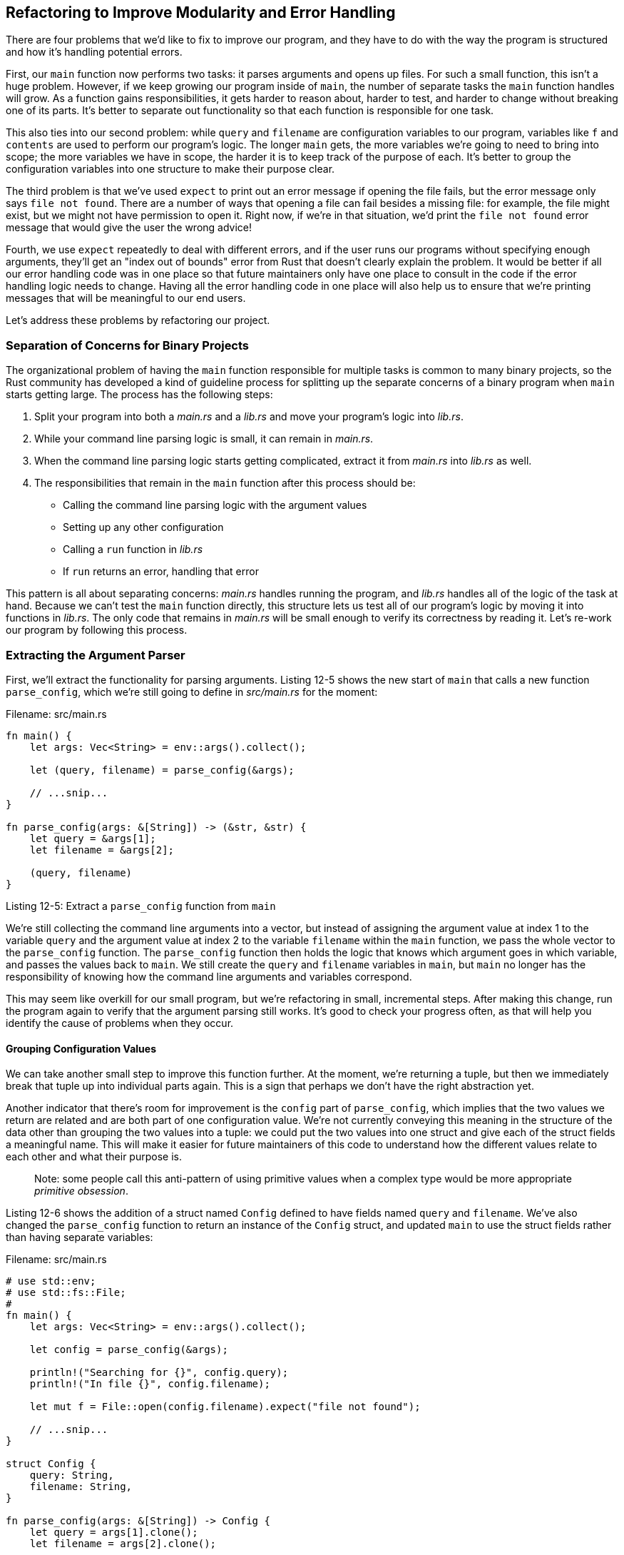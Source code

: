 [[refactoring-to-improve-modularity-and-error-handling]]
== Refactoring to Improve Modularity and Error Handling

There are four problems that we'd like to fix to improve our program, and they have to do with the way the program is structured and how it's handling potential errors.

First, our `main` function now performs two tasks: it parses arguments and opens up files. For such a small function, this isn't a huge problem. However, if we keep growing our program inside of `main`, the number of separate tasks the `main` function handles will grow. As a function gains responsibilities, it gets harder to reason about, harder to test, and harder to change without breaking one of its parts. It's better to separate out functionality so that each function is responsible for one task.

This also ties into our second problem: while `query` and `filename` are configuration variables to our program, variables like `f` and `contents` are used to perform our program's logic. The longer `main` gets, the more variables we're going to need to bring into scope; the more variables we have in scope, the harder it is to keep track of the purpose of each. It's better to group the configuration variables into one structure to make their purpose clear.

The third problem is that we've used `expect` to print out an error message if opening the file fails, but the error message only says `file not found`. There are a number of ways that opening a file can fail besides a missing file: for example, the file might exist, but we might not have permission to open it. Right now, if we're in that situation, we'd print the `file not found` error message that would give the user the wrong advice!

Fourth, we use `expect` repeatedly to deal with different errors, and if the user runs our programs without specifying enough arguments, they'll get an "index out of bounds" error from Rust that doesn't clearly explain the problem. It would be better if all our error handling code was in one place so that future maintainers only have one place to consult in the code if the error handling logic needs to change. Having all the error handling code in one place will also help us to ensure that we're printing messages that will be meaningful to our end users.

Let's address these problems by refactoring our project.

[[separation-of-concerns-for-binary-projects]]
=== Separation of Concerns for Binary Projects

The organizational problem of having the `main` function responsible for multiple tasks is common to many binary projects, so the Rust community has developed a kind of guideline process for splitting up the separate concerns of a binary program when `main` starts getting large. The process has the following steps:

1.  Split your program into both a _main.rs_ and a _lib.rs_ and move your program's logic into _lib.rs_.
2.  While your command line parsing logic is small, it can remain in _main.rs_.
3.  When the command line parsing logic starts getting complicated, extract it from _main.rs_ into _lib.rs_ as well.
4.  The responsibilities that remain in the `main` function after this process should be:

* Calling the command line parsing logic with the argument values
* Setting up any other configuration
* Calling a `run` function in _lib.rs_
* If `run` returns an error, handling that error

This pattern is all about separating concerns: _main.rs_ handles running the program, and _lib.rs_ handles all of the logic of the task at hand. Because we can't test the `main` function directly, this structure lets us test all of our program's logic by moving it into functions in _lib.rs_. The only code that remains in _main.rs_ will be small enough to verify its correctness by reading it. Let's re-work our program by following this process.

[[extracting-the-argument-parser]]
=== Extracting the Argument Parser

First, we'll extract the functionality for parsing arguments. Listing 12-5 shows the new start of `main` that calls a new function `parse_config`, which we're still going to define in _src/main.rs_ for the moment:

Filename: src/main.rs

[source,rust,ignore]
----
fn main() {
    let args: Vec<String> = env::args().collect();

    let (query, filename) = parse_config(&args);

    // ...snip...
}

fn parse_config(args: &[String]) -> (&str, &str) {
    let query = &args[1];
    let filename = &args[2];

    (query, filename)
}
----

Listing 12-5: Extract a `parse_config` function from `main`

We're still collecting the command line arguments into a vector, but instead of assigning the argument value at index 1 to the variable `query` and the argument value at index 2 to the variable `filename` within the `main` function, we pass the whole vector to the `parse_config` function. The `parse_config` function then holds the logic that knows which argument goes in which variable, and passes the values back to `main`. We still create the `query` and `filename` variables in `main`, but `main` no longer has the responsibility of knowing how the command line arguments and variables correspond.

This may seem like overkill for our small program, but we're refactoring in small, incremental steps. After making this change, run the program again to verify that the argument parsing still works. It's good to check your progress often, as that will help you identify the cause of problems when they occur.

[[grouping-configuration-values]]
==== Grouping Configuration Values

We can take another small step to improve this function further. At the moment, we're returning a tuple, but then we immediately break that tuple up into individual parts again. This is a sign that perhaps we don't have the right abstraction yet.

Another indicator that there's room for improvement is the `config` part of `parse_config`, which implies that the two values we return are related and are both part of one configuration value. We're not currently conveying this meaning in the structure of the data other than grouping the two values into a tuple: we could put the two values into one struct and give each of the struct fields a meaningful name. This will make it easier for future maintainers of this code to understand how the different values relate to each other and what their purpose is.

_______________________________________________________________________________________________________________________________________
Note: some people call this anti-pattern of using primitive values when a complex type would be more appropriate _primitive obsession_.
_______________________________________________________________________________________________________________________________________

Listing 12-6 shows the addition of a struct named `Config` defined to have fields named `query` and `filename`. We've also changed the `parse_config` function to return an instance of the `Config` struct, and updated `main` to use the struct fields rather than having separate variables:

Filename: src/main.rs

[source,rust,should_panic]
----
# use std::env;
# use std::fs::File;
#
fn main() {
    let args: Vec<String> = env::args().collect();

    let config = parse_config(&args);

    println!("Searching for {}", config.query);
    println!("In file {}", config.filename);

    let mut f = File::open(config.filename).expect("file not found");

    // ...snip...
}

struct Config {
    query: String,
    filename: String,
}

fn parse_config(args: &[String]) -> Config {
    let query = args[1].clone();
    let filename = args[2].clone();

    Config {
        query: query,
        filename: filename,
    }
}
----

Listing 12-6: Refactoring `parse_config` to return an instance of a `Config` struct

The signature of `parse_config` now indicates that it returns a `Config` value. In the body of `parse_config`, where we used to return string slices that reference `String` values in `args`, we've now chosen to define `Config` to contain owned `String` values. The `args` variable in `main` is the owner of the argument values and is only letting the `parse_config` function borrow them, though, which means we'd violate Rust's borrowing rules if `Config` tried to take ownership of the values in `args`.

There are a number of different ways we could manage the `String` data, and the easiest, though somewhat inefficient, route is to call the `clone` method on the values. This will make a full copy of the data for the `Config` instance to own, which does take more time and memory than storing a reference to the string data. However, cloning the data also makes our code very straightforward since we don't have to manage the lifetimes of the references, so in this circumstance giving up a little performance to gain simplicity is a worthwhile trade-off.

____________________________________________________________________________________________________________________________________________________________________________________________________________________________________________________________________________________________________________________________________________________________________________________________________________________________________________________________________________________________________________________________________________________________________________________________________________________________________________________________________________
[[the-tradeoffs-of-using-clone]]
==== The Tradeoffs of Using `clone`

There's a tendency amongst many Rustaceans to avoid using `clone` to fix ownership problems because of its runtime cost. In Chapter 13 on iterators, you'll learn how to use more efficient methods in this kind of situation, but for now, it's okay to copy a few strings to keep making progress since we'll only make these copies once, and our filename and query string are both very small. It's better to have a working program that's a bit inefficient than try to hyper-optimize code on your first pass. As you get more experienced with Rust, it'll be easier to go straight to the desirable method, but for now it's perfectly acceptable to call `clone`.
____________________________________________________________________________________________________________________________________________________________________________________________________________________________________________________________________________________________________________________________________________________________________________________________________________________________________________________________________________________________________________________________________________________________________________________________________________________________________________________________________________

We've updated `main` so that it places the instance of `Config` that `parse_config` returns into a variable named `config`, and updated the code that previously used the separate `query` and `filename` variables so that is now uses the fields on the `Config` struct instead.

Our code now more clearly conveys our intent that `query` and `filename` are related and their purpose is to configure how the program will work. Any code that uses these values knows to find them in the `config` instance in the fields named for their purpose.

[[creating-a-constructor-for-config]]
==== Creating a Constructor for `Config`

So far, we've extracted the logic responsible for parsing the command line arguments from `main` into the `parse_config` function, which helped us to see that the `query` and `filename` values were related and that relationship should be conveyed in our code. We then added a `Config` struct to name the related purpose of `query` and `filename`, and to be able to return the values' names as struct field names from the `parse_config` function.

So now that the purpose of the `parse_config` function is to create a `Config` instance, we can change `parse_config` from being a plain function into a function named `new` that is associated with the `Config` struct. Making this change will make our code more idiomatic: we can create instances of types in the standard library like `String` by calling `String::new`, and by changing `parse_config` to be a `new` function associated with `Config`, we'll be able to create instances of `Config` by calling `Config::new`. Listing 12-7 shows the changes we'll need to make:

Filename: src/main.rs

[source,rust,should_panic]
----
# use std::env;
#
fn main() {
    let args: Vec<String> = env::args().collect();

    let config = Config::new(&args);

    // ...snip...
}

# struct Config {
#     query: String,
#     filename: String,
# }
#
// ...snip...

impl Config {
    fn new(args: &[String]) -> Config {
        let query = args[1].clone();
        let filename = args[2].clone();

        Config {
            query: query,
            filename: filename,
        }
    }
}
----

Listing 12-7: Changing `parse_config` into `Config::new`

We've updated `main` where we were calling `parse_config` to instead call `Config::new`. We've changed the name of `parse_config` to `new` and moved it within an `impl` block, which makes the `new` function associated with `Config`. Try compiling this again to make sure it works.

[[fixing-the-error-handling]]
=== Fixing the Error Handling

Now we'll work on fixing our error handling. Recall that we mentioned attempting to access the values in the `args` vector at index 1 or index 2 will cause the program to panic if the vector contains fewer than 3 items. Try running the program without any arguments; it will look like this:

[source,text]
----
$ cargo run
    Finished debug [unoptimized + debuginfo] target(s) in 0.0 secs
     Running `target/debug/greprs`
thread 'main' panicked at 'index out of bounds: the len is 1
but the index is 1',  /stable-dist-rustc/build/src/libcollections/vec.rs:1307
note: Run with `RUST_BACKTRACE=1` for a backtrace.
----

`index out of bounds: the len is 1 but the index is 1` is an error message that is intended for programmers, and won't really help our end users understand what happened and what they should do instead. Let's fix that now.

[[improving-the-error-message]]
==== Improving the Error Message

In Listing 12-8, we're adding a check in the `new` function to check that the slice is long enough before accessing index 1 and 2. If the slice isn't long enough, we panic with a better error message than the `index out of bounds` message:

Filename: src/main.rs

[source,rust,ignore]
----
// ...snip...
fn new(args: &[String]) -> Config {
    if args.len() < 3 {
        panic!("not enough arguments");
    }
    // ...snip...
----

Listing 12-8: Adding a check for the number of arguments

This is similar to the `Guess::new` function we wrote in Listing 9-8, where we called `panic!` if the `value` argument was out of the range of valid values. Instead of checking for a range of values, we're checking that the length of `args` is at least 3, and the rest of the function can operate under the assumption that this condition has been met. If `args` has fewer than 3 items, this condition will be true, and we call the `panic!` macro to end the program immediately.

With these extra few lines of code in `new`, let's try running our program without any arguments again and see what the error looks like now:

[source,bash]
----
$ cargo run
    Finished debug [unoptimized + debuginfo] target(s) in 0.0 secs
     Running `target/debug/greprs`
thread 'main' panicked at 'not enough arguments', src/main.rs:29
note: Run with `RUST_BACKTRACE=1` for a backtrace.
----

This output is better, we now have a reasonable error message. However, we also have a bunch of extra information we don't want to give to our users. So perhaps using the technique we used in Listing 9-8 isn't the best to use here; a call to `panic!` is more appropriate for a programming problem rather than a usage problem anyway, as we discussed in Chapter 9. Instead, we can use the other technique we learned about in that chapter: returning a `Result` that can indicate either success or an error.

[[returning-a-result-from-new-instead-of-calling-panic]]
==== Returning a `Result` from `new` Instead of Calling `panic!`

We can choose to instead return a `Result` value that will contain a `Config` instance in the successful case, and will describe the problem in the error case. When `Config::new` is communicating to `main`, we can use Rust's way of signaling that there was a problem using the `Result` type. Then we can change `main` to convert an `Err` variant into a nicer error for our users, without the surrounding text about `thread 'main'` and `RUST_BACKTRACE` that a call to `panic!` causes.

Listing 12-9 shows the changes to the return value of `Config::new` and the body of the function needed to return a `Result`:

Filename: src/main.rs

[source,rust,ignore]
----
impl Config {
    fn new(args: &[String]) -> Result<Config, &'static str> {
        if args.len() < 3 {
            return Err("not enough arguments");
        }

        let query = args[1].clone();
        let filename = args[2].clone();

        Ok(Config {
            query: query,
            filename: filename,
        })
    }
}
----

Listing 12-9: Return a `Result` from `Config::new`

Our `new` function now returns a `Result`, with a `Config` instance in the success case and a `&'static str` in the error case. Recall from "The Static Lifetime" section in Chapter 10 that `&'static str` is the type of string literals, which is our error message type for now.

We've made two changes in the body of the `new` function: instead of calling `panic!` when the user doesn't pass enough arguments, we now return an `Err` value, and we've wrapped the `Config` return value in an `Ok`. These changes make the function conform to its new type signature.

By having `Config::new` return an `Err` value, it allows the `main` function to handle the `Result` value returned from the `new` function and exit the process more cleanly in the error case.

[[calling-confignew-and-handling-errors]]
==== Calling `Config::new` and Handling Errors

In order to handle the error case and print a user-friendly message, we need to update `main` to handle the `Result` that `Config::new` is now returning as shown in Listing 12-10. We're also going to implement by hand something that `panic!` handled for us: exiting the command line tool with an error code of 1. A nonzero exit status is a convention to signal to the process that called our program that our program ended with an error state.

Filename: src/main.rs

[source,rust,ignore]
----
use std::process;

fn main() {
    let args: Vec<String> = env::args().collect();

    let config = Config::new(&args).unwrap_or_else(|err| {
        println!("Problem parsing arguments: {}", err);
        process::exit(1);
    });

    // ...snip...
----

Listing 12-10: Exiting with an error code if creating a new `Config` fails

In this listing, we're using a method we haven't covered before: `unwrap_or_else`, which is defined on `Result<T, E>` by the standard library. Using `unwrap_or_else` allows us to define some custom, non-`panic!` error handling. If the `Result` is an `Ok` value, this method's behavior is similar to `unwrap`: it returns the inner value `Ok` is wrapping. However, if the value is an `Err` value, this method calls the code in the _closure_, which is an anonymous function we define and pass as an argument to `unwrap_or_else`. We'll be covering closures in more detail in Chapter 13. What you need to know for now is that `unwrap_or_else` will pass the inner value of the `Err`, which in this case is the static string `not enough arguments` that we added in Listing 12-9, to our closure in the argument `err` that appears between the vertical pipes. The code in the closure can then use the `err` value when it runs.

We've added a new `use` line to import `process` from the standard library. The code in the closure that will get run in the error case is only two lines: we print out the `err` value, then call `std::process::exit` (we've added a new `use` line at the top to import `process` from the standard library). `process::exit` will stop the program immediately and return the number that was passed as the exit status code. This is similar to the `panic!`-based handling we used in Listing 12-8, with the exception that we no longer get all the extra output. Let's try it:

[source,text]
----
$ cargo run
   Compiling greprs v0.1.0 (file:///projects/greprs)
    Finished debug [unoptimized + debuginfo] target(s) in 0.48 secs
     Running `target/debug/greprs`
Problem parsing arguments: not enough arguments
----

Great! This output is much friendlier for our users.

[[extracting-a-run-function]]
=== Extracting a `run` Function

Now we're done refactoring our configuration parsing; let's turn to our program's logic. As we laid out in the process we discussed in the "Separation of Concerns for Binary Projects" section, we're going to extract a function named `run` that will hold all of the logic currently in the `main` function that isn't setting up configuration or handling errors. Once we're done, `main` will be concise and easy to verify by inspection, and we'll be able to write tests for all of the other logic.

Listing 12-11 shows the extracted `run` function. For now, we're making only the small, incremental improvement of extracting the function and still defining the function in _src/main.rs_:

Filename: src/main.rs

[source,rust,ignore]
----
fn main() {
    // ...snip...

    println!("Searching for {}", config.query);
    println!("In file {}", config.filename);

    run(config);
}

fn run(config: Config) {
    let mut f = File::open(config.filename).expect("file not found");

    let mut contents = String::new();
    f.read_to_string(&mut contents).expect("something went wrong reading the file");

    println!("With text:\n{}", contents);
}

// ...snip...
----

Listing 12-11: Extracting a `run` function containing the rest of the program logic

The `run` function now contains all the remaining logic from `main` starting from reading the file. The `run` function takes the `Config` instance as an argument.

[[returning-errors-from-the-run-function]]
==== Returning Errors from the `run` Function

With the remaining program logic separated into the `run` function rather than being in `main`, we can improve the error handling like we did with `Config::new` in Listing 12-9. Instead of allowing the program to panic by calling `expect`, the `run` function will return a `Result<T, E>` when something goes wrong. This will let us further consolidate the logic around handling errors in a user-friendly way into `main`. Listing 12-12 shows the changes to the signature and body of `run`:

Filename: src/main.rs

[source,rust,ignore]
----
use std::error::Error;

// ...snip...

fn run(config: Config) -> Result<(), Box<Error>> {
    let mut f = File::open(config.filename)?;

    let mut contents = String::new();
    f.read_to_string(&mut contents)?;

    println!("With text:\n{}", contents);

    Ok(())
}
----

Listing 12-12: Changing the `run` function to return `Result`

We've made three big changes here. First, we're changing the return type of the `run` function to `Result<(), Box<Error>>`. This function previously returned the unit type, `()`, and we keep that as the value returned in the `Ok` case.

For our error type, we're using the _trait object_ `Box<Error>` (and we've brought `std::error::Error` into scope with a `use` statement at the top). We'll be covering trait objects in Chapter 17. For now, just know that `Box<Error>` means the function will return a type that implements the `Error` trait, but we don't have to specify what particular type the return value will be. This gives us flexibility to return error values that may be of different types in different error cases.

The second change we're making is removing the calls to `expect` in favor of `?`, like we talked about in Chapter 9. Rather than `panic!` on an error, this will return the error value from the current function for the caller to handle.

Thirdly, this function now returns an `Ok` value in the success case. We've declared the `run` function's success type as `()` in the signature, which means we need to wrap the unit type value in the `Ok` value. This `Ok(())` syntax may look a bit strange at first, but using `()` like this is the idiomatic way to indicate that we're calling `run` for its side effects only; it doesn't return a value we need.

When you run this, it will compile, but with a warning:

[source,text]
----
warning: unused result which must be used, #[warn(unused_must_use)] on by default
  --> src/main.rs:39:5
   |
39 |     run(config);
   |     ^^^^^^^^^^^^
----

Rust is telling us that our code ignores the `Result` value, which might be indicating that there was an error. We're not checking to see if there was an error or not, though, and the compiler is reminding us that we probably meant to have some error handling code here! Let's rectify that now.

[[handling-errors-returned-from-run-in-main]]
==== Handling Errors Returned from `run` in `main`

We'll check for errors and handle them nicely using a similar technique to the way we handled errors with `Config::new` in Listing 12-10, but with a slight difference:

Filename: src/main.rs

[source,rust,ignore]
----
fn main() {
    // ...snip...

    println!("Searching for {}", config.query);
    println!("In file {}", config.filename);

    if let Err(e) = run(config) {
        println!("Application error: {}", e);

        process::exit(1);
    }
}
----

We use `if let` to check whether `run` returns an `Err` value, rather than `unwrap_or_else`, and call `process::exit(1)` if it does. `run` doesn't return a value that we want to `unwrap` like `Config::new` returns the `Config` instance. Because `run` returns a `()` in the success case, we only care about detecting an error, so we don't need `unwrap_or_else` to return the unwrapped value as it would only be `()`.

The bodies of the `if let` and the `unwrap_or_else` functions are the same in both cases though: we print out the error and exit.

[[split-code-into-a-library-crate]]
=== Split Code into a Library Crate

This is looking pretty good so far! Now we're going to split the _src/main.rs_ file up and put some code into _src/lib.rs_ so that we can test it and have a small `main` function.

Let's move the following pieces of code from _src/main.rs_ to a new file, _src/lib.rs_:

* The `run` function definition
* The relevant `use` statements
* The definition of `Config`
* The `Config::new` function definition

The contents of _src/lib.rs_ should now look like Listing 12-13:

Filename: src/lib.rs

[source,rust,ignore]
----
use std::error::Error;
use std::fs::File;
use std::io::prelude::*;

pub struct Config {
    pub query: String,
    pub filename: String,
}

impl Config {
    pub fn new(args: &[String]) -> Result<Config, &'static str> {
        if args.len() < 3 {
            return Err("not enough arguments");
        }

        let query = args[1].clone();
        let filename = args[2].clone();

        Ok(Config {
            query: query,
            filename: filename,
        })
    }
}

pub fn run(config: Config) -> Result<(), Box<Error>>{
    let mut f = File::open(config.filename)?;

    let mut contents = String::new();
    f.read_to_string(&mut contents)?;

    println!("With text:\n{}", contents);

    Ok(())
}
----

Listing 12-13: Moving `Config` and `run` into _src/lib.rs_

We've made liberal use of `pub` here: on `Config`, its fields and its `new` method, and on the `run` function. We now have a library crate that has a public API that we can test.

[[calling-the-library-crate-from-the-binary-crate]]
==== Calling the Library Crate from the Binary Crate

Now we need to bring the code we moved to _src/lib.rs_ into the scope of the binary crate in _src/main.rs_ by using `extern crate greprs`. Then we'll add a `use greprs::Config` line to bring the `Config` type into scope, and prefix the `run` function with our crate name as shown in Listing 12-14:

Filename: src/main.rs

[source,rust,ignore]
----
extern crate greprs;

use std::env;
use std::process;

use greprs::Config;

fn main() {
    let args: Vec<String> = env::args().collect();

    let config = Config::new(&args).unwrap_or_else(|err| {
        println!("Problem parsing arguments: {}", err);
        process::exit(1);
    });

    println!("Searching for {}", config.query);
    println!("In file {}", config.filename);

    if let Err(e) = greprs::run(config) {
        println!("Application error: {}", e);

        process::exit(1);
    }
}
----

Listing 12-14: Bringing the `greprs` crate into the scope of _src/main.rs_

With that, all the functionality should be connected and should work. Give it a `cargo run` and make sure everything is wired up correctly.

Whew! That was a lot of work, but we've set ourselves up for success in the future. Now it's much easier to handle errors, and we've made our code more modular. Almost all of our work will be done in _src/lib.rs_ from here on out.

Let's take advantage of this newfound modularity by doing something that would have been hard with our old code, but is easy with our new code: write some tests!
